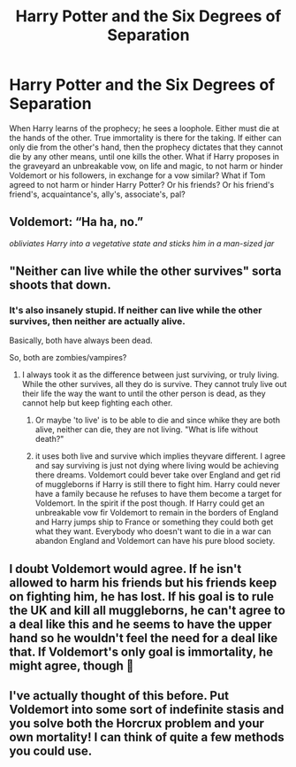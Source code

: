 #+TITLE: Harry Potter and the Six Degrees of Separation

* Harry Potter and the Six Degrees of Separation
:PROPERTIES:
:Author: REAPERD7
:Score: 6
:DateUnix: 1580289714.0
:DateShort: 2020-Jan-29
:FlairText: Prompt
:END:
When Harry learns of the prophecy; he sees a loophole. Either must die at the hands of the other. True immortality is there for the taking. If either can only die from the other's hand, then the prophecy dictates that they cannot die by any other means, until one kills the other. What if Harry proposes in the graveyard an unbreakable vow, on life and magic, to not harm or hinder Voldemort or his followers, in exchange for a vow similar? What if Tom agreed to not harm or hinder Harry Potter? Or his friends? Or his friend's friend's, acquaintance's, ally's, associate's, pal?


** Voldemort: “Ha ha, no.”

/obliviates Harry into a vegetative state and sticks him in a man-sized jar/
:PROPERTIES:
:Author: Slightly_Too_Heavy
:Score: 11
:DateUnix: 1580293829.0
:DateShort: 2020-Jan-29
:END:


** "Neither can live while the other survives" sorta shoots that down.
:PROPERTIES:
:Author: Goodpie2
:Score: 2
:DateUnix: 1580294586.0
:DateShort: 2020-Jan-29
:END:

*** It's also insanely stupid. If neither can live while the other survives, then neither are actually alive.

Basically, both have always been dead.

So, both are zombies/vampires?
:PROPERTIES:
:Author: shinshikaizer
:Score: 3
:DateUnix: 1580302337.0
:DateShort: 2020-Jan-29
:END:

**** I always took it as the difference between just surviving, or truly living. While the other survives, all they do is survive. They cannot truly live out their life the way the want to until the other person is dead, as they cannot help but keep fighting each other.
:PROPERTIES:
:Author: Shadoen
:Score: 8
:DateUnix: 1580302826.0
:DateShort: 2020-Jan-29
:END:

***** Or maybe 'to live' is to be able to die and since whike they are both alive, neither can die, they are not living. "What is life without death?"
:PROPERTIES:
:Author: JaimeJabs
:Score: 2
:DateUnix: 1580331724.0
:DateShort: 2020-Jan-30
:END:


***** it uses both live and survive which implies theyvare different. I agree and say surviving is just not dying where living would be achieving there dreams. Voldemort could bever take over England and get rid of muggleborns if Harry is still there to fight him. Harry could never have a family because he refuses to have them become a target for Voldemort. In the spirit if the post though. If Harry could get an unbreakable vow fir Voldemort to remain in the borders of England and Harry jumps ship to France or something they could both get what they want. Everybody who doesn't want to die in a war can abandon England and Voldemort can have his pure blood society.
:PROPERTIES:
:Author: jasoneill23
:Score: 1
:DateUnix: 1580406208.0
:DateShort: 2020-Jan-30
:END:


** I doubt Voldemort would agree. If he isn't allowed to harm his friends but his friends keep on fighting him, he has lost. If his goal is to rule the UK and kill all muggleborns, he can't agree to a deal like this and he seems to have the upper hand so he wouldn't feel the need for a deal like that. If Voldemort's only goal is immortality, he might agree, though 🤔
:PROPERTIES:
:Author: Mikill1995
:Score: 1
:DateUnix: 1580290942.0
:DateShort: 2020-Jan-29
:END:


** I've actually thought of this before. Put Voldemort into some sort of indefinite stasis and you solve both the Horcrux problem and your own mortality! I can think of quite a few methods you could use.
:PROPERTIES:
:Author: 15_Redstones
:Score: 1
:DateUnix: 1580310000.0
:DateShort: 2020-Jan-29
:END:
